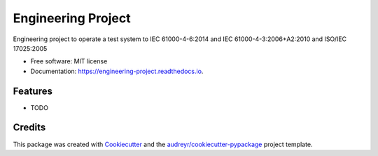 ===============================
Engineering Project
===============================


.. image:: https://img.shields.io/pypi/v/engineering_project.svg
        :target: https://pypi.python.org/pypi/engineering_project

.. image:: https://img.shields.io/travis/DavidLutton/engineering_project.svg
        :target: https://travis-ci.org/DavidLutton/engineering_project

.. image:: https://readthedocs.org/projects/engineering-project/badge/?version=latest
        :target: https://engineering-project.readthedocs.io/en/latest/?badge=latest
        :alt: Documentation Status

.. image:: https://pyup.io/repos/github/DavidLutton/engineering_project/shield.svg
     :target: https://pyup.io/repos/github/DavidLutton/engineering_project/
     :alt: Updates


Engineering project to operate a test system to IEC 61000-4-6:2014 and IEC 61000-4-3:2006+A2:2010 and ISO/IEC 17025:2005


* Free software: MIT license
* Documentation: https://engineering-project.readthedocs.io.


Features
--------

* TODO

Credits
---------

This package was created with Cookiecutter_ and the `audreyr/cookiecutter-pypackage`_ project template.

.. _Cookiecutter: https://github.com/audreyr/cookiecutter
.. _`audreyr/cookiecutter-pypackage`: https://github.com/audreyr/cookiecutter-pypackage


